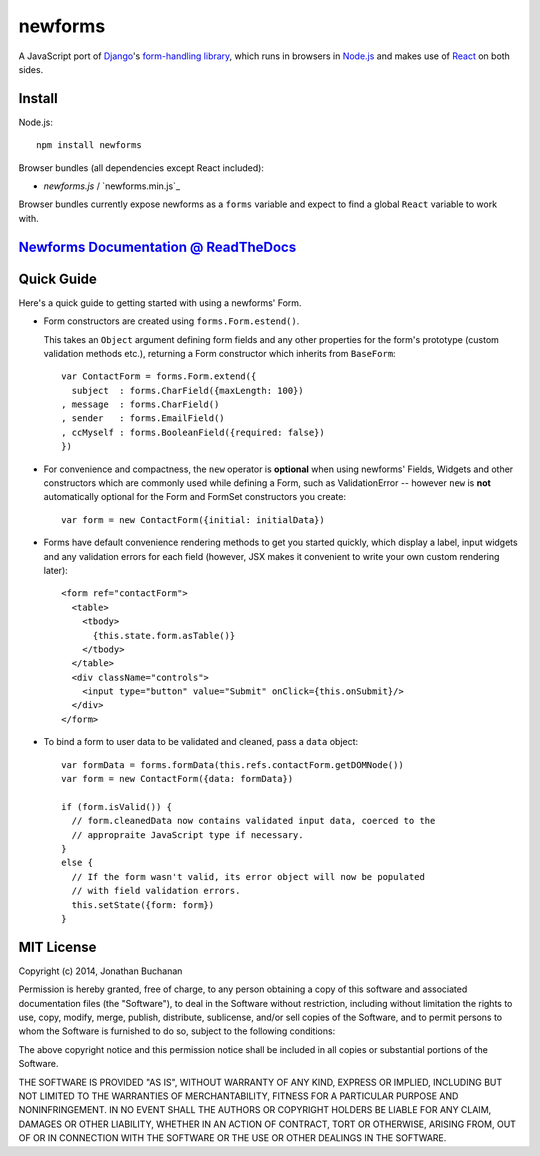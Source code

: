 ========================
newforms |travis_status|
========================

.. |travis_status| image:: https://secure.travis-ci.org/insin/newforms.png
   :target: http://travis-ci.org/insin/newforms

A JavaScript port of `Django`_'s `form-handling library`_, which runs in
browsers in `Node.js`_ and makes use of `React`_ on both sides.

.. _`Django`: http://www.djangoproject.com
.. _`form-handling library`: http://docs.djangoproject.com/en/dev/topics/forms/
.. _`Node.js`: http://nodejs.org
.. _`React`: http://facebook.github.io/react/

Install
=======

Node.js::

   npm install newforms

Browser bundles (all dependencies except React included):

* `newforms.js` / `newforms.min.js`_

Browser bundles currently expose newforms as a ``forms`` variable and expect to
find a global ``React`` variable to work with.

`Newforms Documentation @ ReadTheDocs`_
=======================================

.. _`Newforms Documentation @ ReadTheDocs`: http://newforms.readthedocs.org

Quick Guide
===========

Here's a quick guide to getting started with using a newforms' Form.

* Form constructors are created using ``forms.Form.estend()``.

  This takes an ``Object`` argument defining form fields and any other
  properties for the form's prototype (custom validation methods etc.),
  returning a Form constructor which inherits from ``BaseForm``::

     var ContactForm = forms.Form.extend({
       subject  : forms.CharField({maxLength: 100})
     , message  : forms.CharField()
     , sender   : forms.EmailField()
     , ccMyself : forms.BooleanField({required: false})
     })

* For convenience and compactness, the ``new`` operator is **optional** when
  using newforms' Fields, Widgets and other constructors which are commonly
  used while defining a Form, such as ValidationError -- however ``new`` is
  **not**  automatically optional for the Form and FormSet constructors you
  create::

     var form = new ContactForm({initial: initialData})

* Forms have default convenience rendering methods to get you started quickly,
  which display a label, input widgets and any validation errors for each field
  (however, JSX makes it convenient to write your own custom rendering later)::

     <form ref="contactForm">
       <table>
         <tbody>
           {this.state.form.asTable()}
         </tbody>
       </table>
       <div className="controls">
         <input type="button" value="Submit" onClick={this.onSubmit}/>
       </div>
     </form>

* To bind a form to user data to be validated and cleaned, pass a ``data``
  object::

     var formData = forms.formData(this.refs.contactForm.getDOMNode())
     var form = new ContactForm({data: formData})

     if (form.isValid()) {
       // form.cleanedData now contains validated input data, coerced to the
       // appropraite JavaScript type if necessary.
     }
     else {
       // If the form wasn't valid, its error object will now be populated
       // with field validation errors.
       this.setState({form: form})
     }

MIT License
===========

Copyright (c) 2014, Jonathan Buchanan

Permission is hereby granted, free of charge, to any person obtaining a copy of
this software and associated documentation files (the "Software"), to deal in
the Software without restriction, including without limitation the rights to
use, copy, modify, merge, publish, distribute, sublicense, and/or sell copies of
the Software, and to permit persons to whom the Software is furnished to do so,
subject to the following conditions:

The above copyright notice and this permission notice shall be included in all
copies or substantial portions of the Software.

THE SOFTWARE IS PROVIDED "AS IS", WITHOUT WARRANTY OF ANY KIND, EXPRESS OR
IMPLIED, INCLUDING BUT NOT LIMITED TO THE WARRANTIES OF MERCHANTABILITY, FITNESS
FOR A PARTICULAR PURPOSE AND NONINFRINGEMENT. IN NO EVENT SHALL THE AUTHORS OR
COPYRIGHT HOLDERS BE LIABLE FOR ANY CLAIM, DAMAGES OR OTHER LIABILITY, WHETHER
IN AN ACTION OF CONTRACT, TORT OR OTHERWISE, ARISING FROM, OUT OF OR IN
CONNECTION WITH THE SOFTWARE OR THE USE OR OTHER DEALINGS IN THE SOFTWARE.
